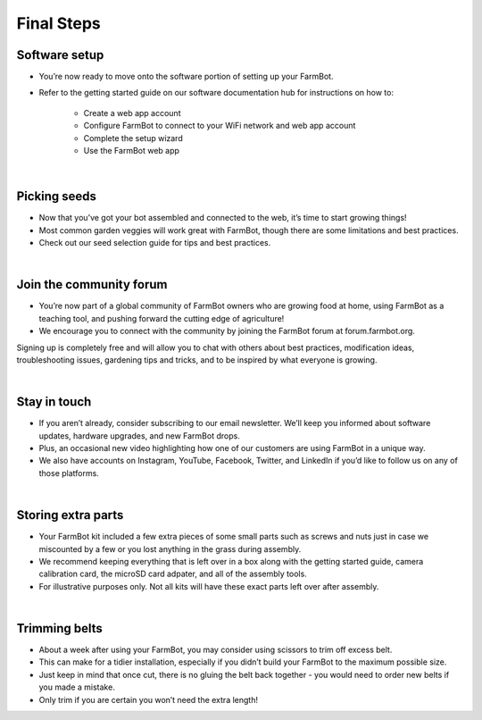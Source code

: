 Final Steps
===================
Software setup
^^^^^^^^^^^^^^^^^^^^^^^^^^^^^^^^^^^^^^^^^^^^^^^

- You’re now ready to move onto the software portion of setting up your FarmBot.

- Refer to the getting started guide on our software documentation hub for instructions on how to:

    - Create a web app account

    - Configure FarmBot to connect to your WiFi network and web app account

    - Complete the setup wizard

    - Use the FarmBot web app

|

Picking seeds
^^^^^^^^^^^^^^^^^^^^^^^^^^^^^^^^^^^^^^^^^^^^^^^

- Now that you’ve got your bot assembled and connected to the web, it’s time to start growing things!

- Most common garden veggies will work great with FarmBot, though there are some limitations and best practices.

- Check out our seed selection guide for tips and best practices.

|

Join the community forum
^^^^^^^^^^^^^^^^^^^^^^^^^^^^^^^^^^^^^^^^^^^^^^^

- You’re now part of a global community of FarmBot owners who are growing food at home, using FarmBot as a teaching tool, and pushing forward the cutting edge of agriculture!

- We encourage you to connect with the community by joining the FarmBot forum at forum.farmbot.org.

Signing up is completely free and will allow you to chat with others about best practices, modification ideas, troubleshooting issues, gardening tips and tricks, and to be inspired by what everyone is growing.

|

Stay in touch
^^^^^^^^^^^^^^^^^^^^^^^^^^^^^^^^^^^^^^^^^^^^^^^

- If you aren’t already, consider subscribing to our email newsletter. We’ll keep you informed about software updates, hardware upgrades, and new FarmBot drops.

- Plus, an occasional new video highlighting how one of our customers are using FarmBot in a unique way.

- We also have accounts on Instagram, YouTube, Facebook, Twitter, and LinkedIn if you’d like to follow us on any of those platforms.

|

Storing extra parts
^^^^^^^^^^^^^^^^^^^^^^^^^^^^^^^^^^^^^^^^^^^^^^^

- Your FarmBot kit included a few extra pieces of some small parts such as screws and nuts just in case we miscounted by a few or you lost anything in the grass during assembly.

- We recommend keeping everything that is left over in a box along with the getting started guide, camera calibration card, the microSD card adpater, and all of the assembly tools.

- For illustrative purposes only. Not all kits will have these exact parts left over after assembly.

|

Trimming belts
^^^^^^^^^^^^^^^^^^^^^^^^^^^^^^^^^^^^^^^^^^^^^^^

- About a week after using your FarmBot, you may consider using scissors to trim off excess belt.

- This can make for a tidier installation, especially if you didn’t build your FarmBot to the maximum possible size.

- Just keep in mind that once cut, there is no gluing the belt back together - you would need to order new belts if you made a mistake.

- Only trim if you are certain you won’t need the extra length!